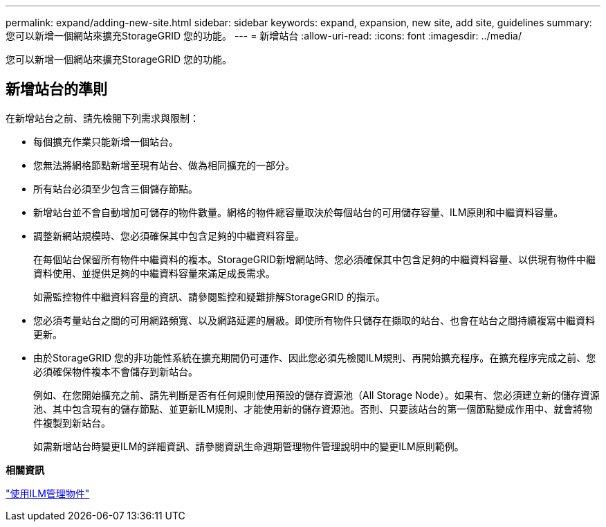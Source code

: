 ---
permalink: expand/adding-new-site.html 
sidebar: sidebar 
keywords: expand, expansion, new site, add site, guidelines 
summary: 您可以新增一個網站來擴充StorageGRID 您的功能。 
---
= 新增站台
:allow-uri-read: 
:icons: font
:imagesdir: ../media/


[role="lead"]
您可以新增一個網站來擴充StorageGRID 您的功能。



== 新增站台的準則

在新增站台之前、請先檢閱下列需求與限制：

* 每個擴充作業只能新增一個站台。
* 您無法將網格節點新增至現有站台、做為相同擴充的一部分。
* 所有站台必須至少包含三個儲存節點。
* 新增站台並不會自動增加可儲存的物件數量。網格的物件總容量取決於每個站台的可用儲存容量、ILM原則和中繼資料容量。
* 調整新網站規模時、您必須確保其中包含足夠的中繼資料容量。
+
在每個站台保留所有物件中繼資料的複本。StorageGRID新增網站時、您必須確保其中包含足夠的中繼資料容量、以供現有物件中繼資料使用、並提供足夠的中繼資料容量來滿足成長需求。

+
如需監控物件中繼資料容量的資訊、請參閱監控和疑難排解StorageGRID 的指示。

* 您必須考量站台之間的可用網路頻寬、以及網路延遲的層級。即使所有物件只儲存在擷取的站台、也會在站台之間持續複寫中繼資料更新。
* 由於StorageGRID 您的非功能性系統在擴充期間仍可運作、因此您必須先檢閱ILM規則、再開始擴充程序。在擴充程序完成之前、您必須確保物件複本不會儲存到新站台。
+
例如、在您開始擴充之前、請先判斷是否有任何規則使用預設的儲存資源池（All Storage Node）。如果有、您必須建立新的儲存資源池、其中包含現有的儲存節點、並更新ILM規則、才能使用新的儲存資源池。否則、只要該站台的第一個節點變成作用中、就會將物件複製到新站台。

+
如需新增站台時變更ILM的詳細資訊、請參閱資訊生命週期管理物件管理說明中的變更ILM原則範例。



*相關資訊*

link:../ilm/index.html["使用ILM管理物件"]
